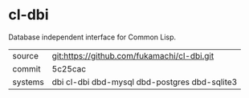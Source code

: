 * cl-dbi

Database independent interface for Common Lisp.

|---------+-----------------------------------------------|
| source  | git:https://github.com/fukamachi/cl-dbi.git   |
| commit  | 5c25cac                                       |
| systems | dbi cl-dbi dbd-mysql dbd-postgres dbd-sqlite3 |
|---------+-----------------------------------------------|
